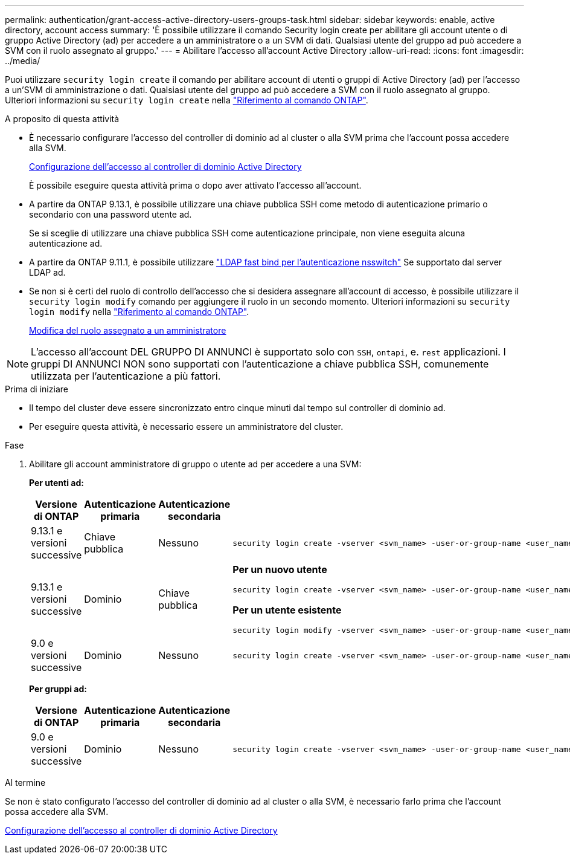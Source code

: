 ---
permalink: authentication/grant-access-active-directory-users-groups-task.html 
sidebar: sidebar 
keywords: enable, active directory, account access 
summary: 'È possibile utilizzare il comando Security login create per abilitare gli account utente o di gruppo Active Directory (ad) per accedere a un amministratore o a un SVM di dati. Qualsiasi utente del gruppo ad può accedere a SVM con il ruolo assegnato al gruppo.' 
---
= Abilitare l'accesso all'account Active Directory
:allow-uri-read: 
:icons: font
:imagesdir: ../media/


[role="lead"]
Puoi utilizzare `security login create` il comando per abilitare account di utenti o gruppi di Active Directory (ad) per l'accesso a un'SVM di amministrazione o dati. Qualsiasi utente del gruppo ad può accedere a SVM con il ruolo assegnato al gruppo. Ulteriori informazioni su `security login create` nella link:https://docs.netapp.com/us-en/ontap-cli/security-login-create.html["Riferimento al comando ONTAP"^].

.A proposito di questa attività
* È necessario configurare l'accesso del controller di dominio ad al cluster o alla SVM prima che l'account possa accedere alla SVM.
+
xref:enable-ad-users-groups-access-cluster-svm-task.adoc[Configurazione dell'accesso al controller di dominio Active Directory]

+
È possibile eseguire questa attività prima o dopo aver attivato l'accesso all'account.

* A partire da ONTAP 9.13.1, è possibile utilizzare una chiave pubblica SSH come metodo di autenticazione primario o secondario con una password utente ad.
+
Se si sceglie di utilizzare una chiave pubblica SSH come autenticazione principale, non viene eseguita alcuna autenticazione ad.

* A partire da ONTAP 9.11.1, è possibile utilizzare link:../nfs-admin/ldap-fast-bind-nsswitch-authentication-task.html["LDAP fast bind per l'autenticazione nsswitch"] Se supportato dal server LDAP ad.
* Se non si è certi del ruolo di controllo dell'accesso che si desidera assegnare all'account di accesso, è possibile utilizzare il `security login modify` comando per aggiungere il ruolo in un secondo momento. Ulteriori informazioni su `security login modify` nella link:https://docs.netapp.com/us-en/ontap-cli/security-login-modify.html["Riferimento al comando ONTAP"^].
+
xref:modify-role-assigned-administrator-task.adoc[Modifica del ruolo assegnato a un amministratore]




NOTE: L'accesso all'account DEL GRUPPO DI ANNUNCI è supportato solo con `SSH`, `ontapi`, e. `rest` applicazioni. I gruppi DI ANNUNCI NON sono supportati con l'autenticazione a chiave pubblica SSH, comunemente utilizzata per l'autenticazione a più fattori.

.Prima di iniziare
* Il tempo del cluster deve essere sincronizzato entro cinque minuti dal tempo sul controller di dominio ad.
* Per eseguire questa attività, è necessario essere un amministratore del cluster.


.Fase
. Abilitare gli account amministratore di gruppo o utente ad per accedere a una SVM:
+
*Per utenti ad:*

+
[cols="1,1,1,4"]
|===
| Versione di ONTAP | Autenticazione primaria | Autenticazione secondaria | Comando 


| 9.13.1 e versioni successive | Chiave pubblica | Nessuno  a| 
[listing]
----
security login create -vserver <svm_name> -user-or-group-name <user_name> -application ssh -authentication-method publickey -role <role>
----


| 9.13.1 e versioni successive | Dominio | Chiave pubblica  a| 
*Per un nuovo utente*

[listing]
----
security login create -vserver <svm_name> -user-or-group-name <user_name> -application ssh -authentication-method domain -second-authentication-method publickey -role <role>
----
*Per un utente esistente*

[listing]
----
security login modify -vserver <svm_name> -user-or-group-name <user_name> -application ssh -authentication-method domain -second-authentication-method publickey -role <role>
----


| 9.0 e versioni successive | Dominio | Nessuno  a| 
[listing]
----
security login create -vserver <svm_name> -user-or-group-name <user_name> -application <application> -authentication-method domain -role <role> -comment <comment> [-is-ldap-fastbind true]
----
|===
+
*Per gruppi ad:*

+
[cols="1,1,1,4"]
|===
| Versione di ONTAP | Autenticazione primaria | Autenticazione secondaria | Comando 


| 9.0 e versioni successive | Dominio | Nessuno  a| 
[listing]
----
security login create -vserver <svm_name> -user-or-group-name <user_name> -application <application> -authentication-method domain -role <role> -comment <comment> [-is-ldap-fastbind true]
----
|===


.Al termine
Se non è stato configurato l'accesso del controller di dominio ad al cluster o alla SVM, è necessario farlo prima che l'account possa accedere alla SVM.

xref:enable-ad-users-groups-access-cluster-svm-task.adoc[Configurazione dell'accesso al controller di dominio Active Directory]
